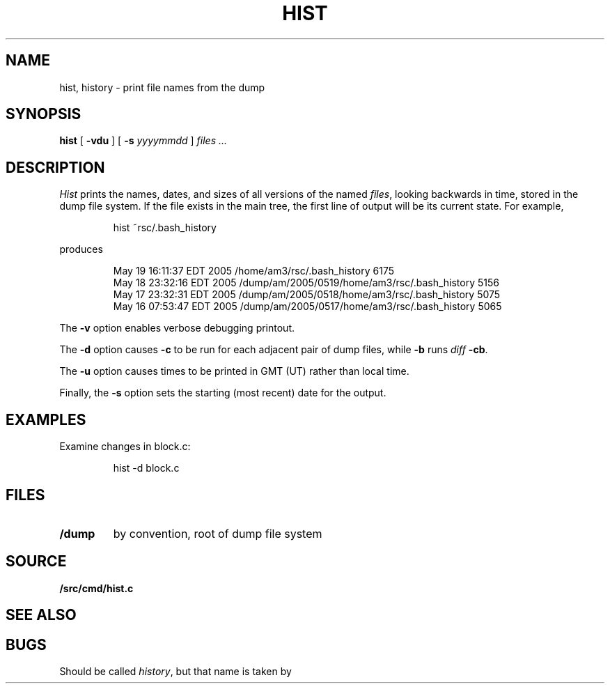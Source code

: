 .TH HIST 1
.SH NAME
hist, history \- print file names from the dump
.SH SYNOPSIS
.B hist
[
.B -vdu
] [
.B -s
.I yyyymmdd
]
.I files ...
.SH DESCRIPTION
.I Hist
prints the names, dates, and sizes of all versions of the named
.IR files ,
looking backwards in time,
stored in the dump file system.
If the file exists in the main tree, the first line of output will be its current state.
For example,
.IP
.EX
hist ~rsc/.bash_history
.EE
.PP
produces
.IP
.EX
.nf
May 19 16:11:37 EDT 2005 /home/am3/rsc/.bash_history 6175
May 18 23:32:16 EDT 2005 /dump/am/2005/0519/home/am3/rsc/.bash_history 5156
May 17 23:32:31 EDT 2005 /dump/am/2005/0518/home/am3/rsc/.bash_history 5075
May 16 07:53:47 EDT 2005 /dump/am/2005/0517/home/am3/rsc/.bash_history 5065
.fi
.EE
.PP
The
.B -v
option enables verbose debugging printout.
.PP
The 
.B -d
option causes
.IM diff (1)
.B -c
to be run for each adjacent pair of dump files, while
.B -b
runs
.IR diff
.BR -cb .
.PP
The
.B -u
option causes times to be printed in GMT (UT) rather than local time.
.PP
Finally, the
.B -s
option
sets the starting (most recent) date for the output.
.SH EXAMPLES
.PP
Examine changes in block.c:
.IP
.EX
hist -d block.c
.EE
.SH FILES
.TF /dump
.TP
.B /dump
by convention, root of dump file system
.PD
.SH SOURCE
.B \*9/src/cmd/hist.c
.SH SEE ALSO
.IM yesterday (1) ,
.IM vbackup (8)
.SH BUGS
Should be called
.IR history ,
but
that name is taken by
.IM sh (1) .
